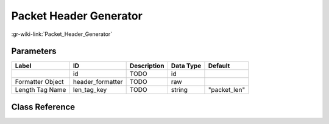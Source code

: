 -----------------------
Packet Header Generator
-----------------------

:gr-wiki-link:`Packet_Header_Generator`

Parameters
**********

+-------------------------+-------------------------+-------------------------+-------------------------+-------------------------+
|Label                    |ID                       |Description              |Data Type                |Default                  |
+=========================+=========================+=========================+=========================+=========================+
|                         |id                       |TODO                     |id                       |                         |
+-------------------------+-------------------------+-------------------------+-------------------------+-------------------------+
|Formatter Object         |header_formatter         |TODO                     |raw                      |                         |
+-------------------------+-------------------------+-------------------------+-------------------------+-------------------------+
|Length Tag Name          |len_tag_key              |TODO                     |string                   |"packet_len"             |
+-------------------------+-------------------------+-------------------------+-------------------------+-------------------------+

Class Reference
*******************

.. tabs::

   .. group-tab:: Python
      TODO

   .. group-tab:: C++

      .. doxygengroup:: block_digital_packet_headergenerator
         :content-only:
         :undoc-members:
         :private-members:
         :members:

